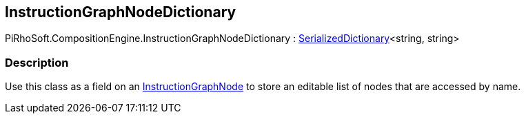 [#reference/instruction-graph-node-dictionary]

## InstructionGraphNodeDictionary

PiRhoSoft.CompositionEngine.InstructionGraphNodeDictionary : <<reference/serialized-dictionary-2,SerializedDictionary>><string, string>

### Description

Use this class as a field on an <<reference/instruction-graph-node.html,InstructionGraphNode>> to store an editable list of nodes that are accessed by name.
